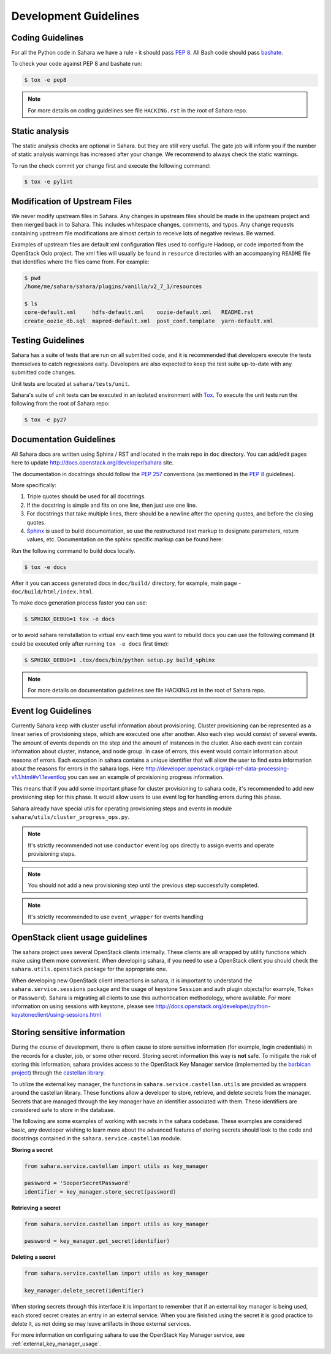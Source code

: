 Development Guidelines
======================

Coding Guidelines
-----------------

For all the Python code in Sahara we have a rule - it should pass `PEP 8`_.
All Bash code should pass `bashate`_.

To check your code against PEP 8 and bashate run:

.. sourcecode:: console

    $ tox -e pep8

.. note::
  For more details on coding guidelines see file ``HACKING.rst`` in the root
  of Sahara repo.

Static analysis
---------------

The static analysis checks are optional in Sahara. but they are still very
useful.  The gate job will inform you if the number of static analysis warnings
has increased after your change. We recommend to always check the static
warnings.

To run the check commit yor change first and execute the following command:

.. sourcecode:: console

    $ tox -e pylint

Modification of Upstream Files
------------------------------

We never modify upstream files in Sahara. Any changes in upstream files should
be made in the upstream project and then merged back in to Sahara.  This
includes whitespace changes, comments, and typos. Any change requests
containing upstream file modifications are almost certain to receive lots of
negative reviews.  Be warned.

Examples of upstream files are default xml configuration files used to
configure Hadoop, or code imported from the OpenStack Oslo project. The xml
files will usually be found in ``resource`` directories with an accompanying
``README`` file that identifies where the files came from.  For example:

.. sourcecode:: console

  $ pwd
  /home/me/sahara/sahara/plugins/vanilla/v2_7_1/resources

  $ ls
  core-default.xml     hdfs-default.xml    oozie-default.xml   README.rst
  create_oozie_db.sql  mapred-default.xml  post_conf.template  yarn-default.xml
..

Testing Guidelines
------------------

Sahara has a suite of tests that are run on all submitted code,
and it is recommended that developers execute the tests themselves to
catch regressions early.  Developers are also expected to keep the
test suite up-to-date with any submitted code changes.

Unit tests are located at ``sahara/tests/unit``.

Sahara's suite of unit tests can be executed in an isolated environment
with `Tox`_. To execute the unit tests run the following from the root of
Sahara repo:

.. sourcecode:: console

    $ tox -e py27


Documentation Guidelines
------------------------

All Sahara docs are written using Sphinx / RST and located in the main repo
in ``doc`` directory. You can add/edit pages here to update
http://docs.openstack.org/developer/sahara site.

The documentation in docstrings should follow the `PEP 257`_ conventions
(as mentioned in the `PEP 8`_ guidelines).

More specifically:

1. Triple quotes should be used for all docstrings.
2. If the docstring is simple and fits on one line, then just use
   one line.
3. For docstrings that take multiple lines, there should be a newline
   after the opening quotes, and before the closing quotes.
4. `Sphinx`_ is used to build documentation, so use the restructured text
   markup to designate parameters, return values, etc.  Documentation on
   the sphinx specific markup can be found here:



Run the following command to build docs locally.

.. sourcecode:: console

    $ tox -e docs

After it you can access generated docs in ``doc/build/`` directory, for
example, main page - ``doc/build/html/index.html``.

To make docs generation process faster you can use:

.. sourcecode:: console

    $ SPHINX_DEBUG=1 tox -e docs

or to avoid sahara reinstallation to virtual env each time you want to rebuild
docs you can use the following command (it could be executed only after
running ``tox -e docs`` first time):

.. sourcecode:: console

    $ SPHINX_DEBUG=1 .tox/docs/bin/python setup.py build_sphinx



.. note::
  For more details on documentation guidelines see file HACKING.rst in the root
  of Sahara repo.


.. _PEP 8: http://www.python.org/dev/peps/pep-0008/
.. _bashate: https://github.com/openstack-dev/bashate
.. _PEP 257: http://www.python.org/dev/peps/pep-0257/
.. _Tox: http://tox.testrun.org/
.. _Sphinx: http://sphinx.pocoo.org/markup/index.html

Event log Guidelines
--------------------

Currently Sahara keep with cluster useful information about provisioning.
Cluster provisioning can be represented as a linear series of provisioning
steps, which are executed one after another. Also each step would consist of
several events. The amount of events depends on the step and the amount of
instances in the cluster. Also each event can contain information about
cluster, instance, and node group. In case of errors, this event would contain
information about reasons of errors. Each exception in sahara contains a
unique identifier that will allow the user to find extra information about
the reasons for errors in the sahara logs. Here
http://developer.openstack.org/api-ref-data-processing-v1.1.html#v1.1eventlog
you can see an example of provisioning progress information.

This means that if you add some important phase for cluster provisioning to
sahara code, it's recommended to add new provisioning step for this phase.
It would allow users to use event log for handling errors during this phase.

Sahara already have special utils for operating provisioning steps and events
in module ``sahara/utils/cluster_progress_ops.py``.

.. note::
    It's strictly recommended not use ``conductor`` event log ops directly
    to assign events and operate provisioning steps.

.. note::
    You should not add a new provisioning step until the previous step
    successfully completed.

.. note::
    It's strictly recommended to use ``event_wrapper`` for events handling

OpenStack client usage guidelines
---------------------------------

The sahara project uses several OpenStack clients internally. These clients
are all wrapped by utility functions which make using them more convenient.
When developing sahara, if you need to use a OpenStack client you should
check the ``sahara.utils.openstack`` package for the appropriate one.

When developing new OpenStack client interactions in sahara, it is important
to understand the ``sahara.service.sessions`` package and the usage of
keystone ``Session`` and auth plugin objects(for example, ``Token`` or
``Password``). Sahara is migrating all clients to use this authentication
methodology, where available. For more information on using sessions with
keystone, please see
http://docs.openstack.org/developer/python-keystoneclient/using-sessions.html

Storing sensitive information
-----------------------------

During the course of development, there is often cause to store sensitive
information (for example, login credentials) in the records for a cluster,
job, or some other record. Storing secret information this way is **not**
safe. To mitigate the risk of storing this information, sahara provides
access to the OpenStack Key Manager service (implemented by the
`barbican project <http://docs.openstack.org/developer/barbican/>`_) through
the `castellan library <http://docs.openstack.org/developer/castellan/>`_.

To utilize the external key manager, the functions in
``sahara.service.castellan.utils`` are provided as wrappers around the
castellan library. These functions allow a developer to store, retrieve, and
delete secrets from the manager. Secrets that are managed through the key
manager have an identifier associated with them. These identifiers are
considered safe to store in the database.

The following are some examples of working with secrets in the sahara
codebase. These examples are considered basic, any developer wishing to
learn more about the advanced features of storing secrets should look to
the code and docstrings contained in the ``sahara.service.castellan`` module.

**Storing a secret**

.. sourcecode:: python

    from sahara.service.castellan import utils as key_manager

    password = 'SooperSecretPassword'
    identifier = key_manager.store_secret(password)

**Retrieving a secret**

.. sourcecode:: python

    from sahara.service.castellan import utils as key_manager

    password = key_manager.get_secret(identifier)

**Deleting a secret**

.. sourcecode:: python

    from sahara.service.castellan import utils as key_manager

    key_manager.delete_secret(identifier)

When storing secrets through this interface it is important to remember that
if an external key manager is being used, each stored secret creates an
entry in an external service. When you are finished using the secret it is
good practice to delete it, as not doing so may leave artifacts in those
external services.

For more information on configuring sahara to use the OpenStack Key
Manager service, see :ref:`external_key_manager_usage`.
